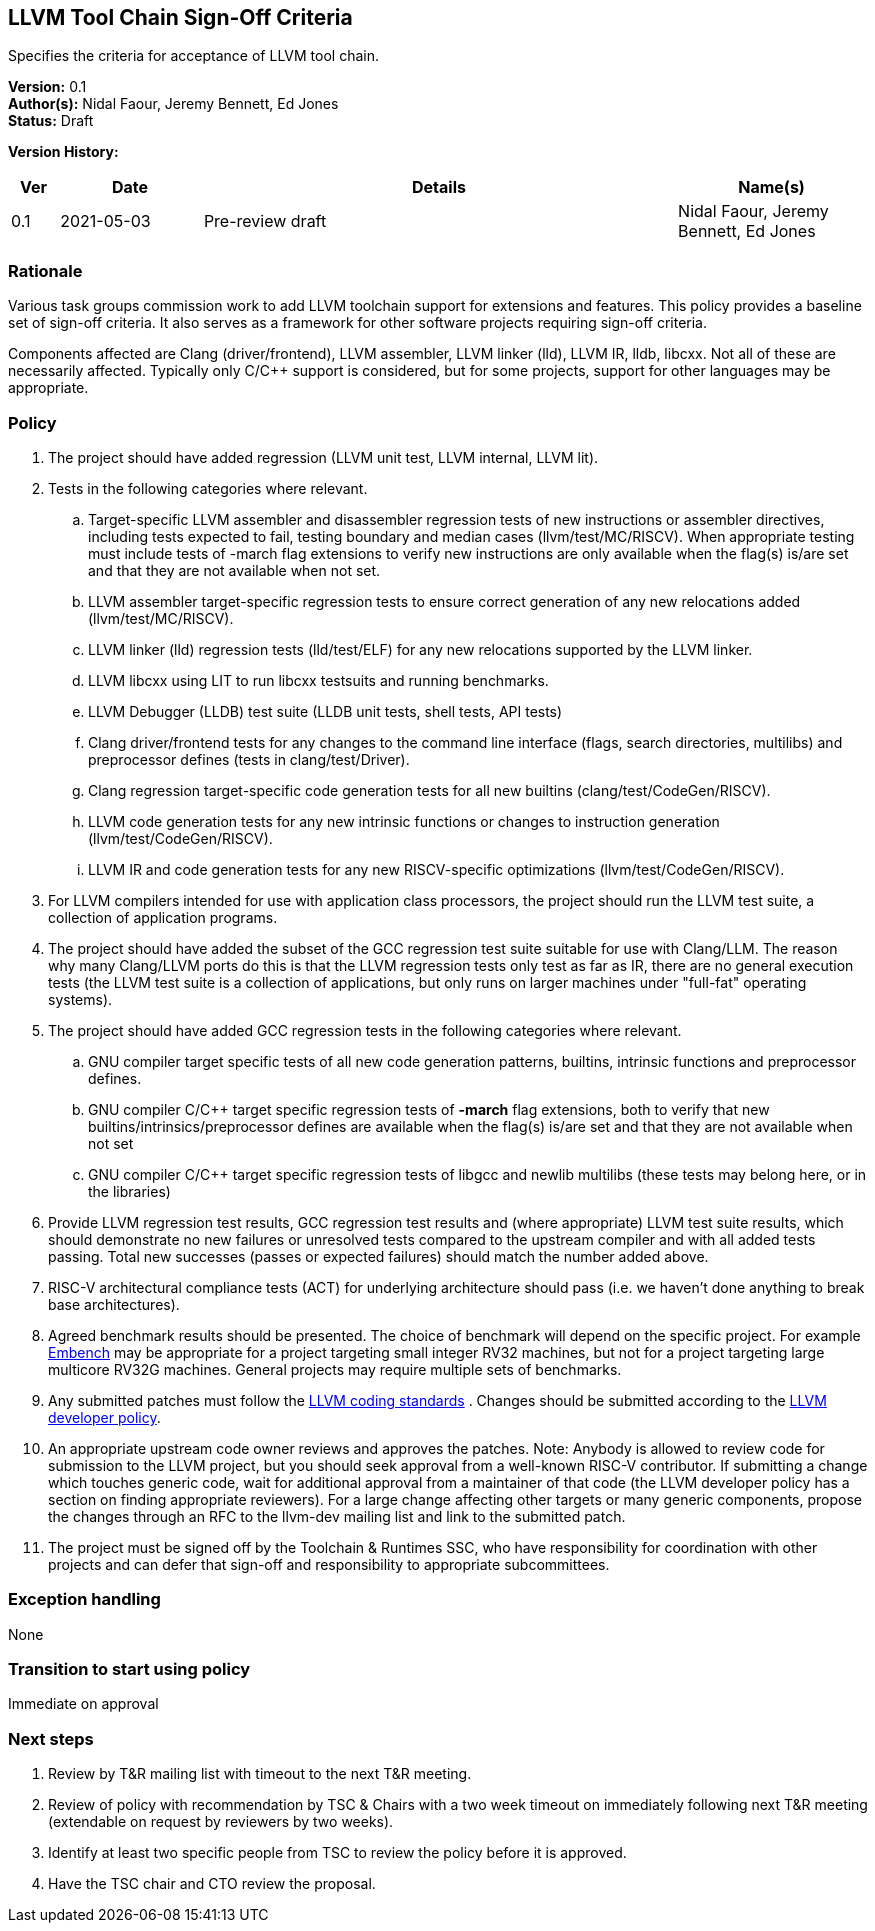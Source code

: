 [[llvm_toochain_singoff]]
== LLVM Tool Chain Sign-Off Criteria

Specifies the criteria for acceptance of LLVM tool chain.

*Version:* 0.1 +
*Author(s):* Nidal Faour, Jeremy Bennett, Ed Jones +
*Status:* Draft +

*Version History:* +
[width="100%",cols="<5%,<15%,<50%,<20%",options="header",]
|===
|Ver |Date |Details |Name(s)

|0.1 |2021-05-03 |Pre-review draft |Nidal Faour, Jeremy Bennett, Ed Jones

|===

=== Rationale

Various task groups commission work to add LLVM toolchain support for
extensions and features. This policy provides a baseline set of sign-off
criteria. It also serves as a framework for other software projects
requiring sign-off criteria.

Components affected are Clang (driver/frontend), LLVM assembler, LLVM
linker (lld), LLVM IR, lldb, libcxx. Not all of these are necessarily
affected. Typically only C/C++ support is considered, but for some
projects, support for other languages may be appropriate.

=== Policy

. The project should have added regression (LLVM unit test, LLVM
internal, LLVM lit). +
. Tests in the following categories where relevant. +
.. Target-specific LLVM assembler and disassembler regression tests of
new instructions or assembler directives, including tests expected to
fail, testing boundary and median cases (llvm/test/MC/RISCV). When
appropriate testing must include tests of -march flag extensions to
verify new instructions are only available when the flag(s) is/are set
and that they are not available when not set. +
.. LLVM assembler target-specific regression tests to ensure correct
generation of any new relocations added (llvm/test/MC/RISCV). +
.. LLVM linker (lld) regression tests (lld/test/ELF) for any new
relocations supported by the LLVM linker. +
.. LLVM libcxx using LIT to run libcxx testsuits and running
benchmarks. +
.. LLVM Debugger (LLDB) test suite (LLDB unit tests, shell tests, API
tests) +
.. Clang driver/frontend tests for any changes to the command line
interface (flags, search directories, multilibs) and preprocessor
defines (tests in clang/test/Driver). +
.. Clang regression target-specific code generation tests for all new
builtins (clang/test/CodeGen/RISCV). +
.. LLVM code generation tests for any new intrinsic functions or changes
to instruction generation (llvm/test/CodeGen/RISCV). +
.. LLVM IR and code generation tests for any new RISCV-specific
optimizations (llvm/test/CodeGen/RISCV). +
. For LLVM compilers intended for use with application class processors,
the project should run the LLVM test suite, a collection of application
programs. +
. The project should have added the subset of the GCC regression test
suite suitable for use with Clang/LLM. The reason why many Clang/LLVM
ports do this is that the LLVM regression tests only test as far as IR,
there are no general execution tests (the LLVM test suite is a
collection of applications, but only runs on larger machines under
"full-fat" operating systems). +
. The project should have added GCC regression tests in the following
categories where relevant. +
.. GNU compiler target specific tests of all new code generation
patterns, builtins, intrinsic functions and preprocessor defines. +
.. GNU compiler C/C++ target specific regression tests of *-march* flag
extensions, both to verify that new builtins/intrinsics/preprocessor
defines are available when the flag(s) is/are set and that they are not
available when not set +
.. GNU compiler C/C++ target specific regression tests of libgcc and
newlib multilibs (these tests may belong here, or in the libraries) +
. Provide LLVM regression test results, GCC regression test results and
(where appropriate) LLVM test suite results, which should demonstrate no
new failures or unresolved tests compared to the upstream compiler and
with all added tests passing. Total new successes (passes or expected
failures) should match the number added above. +
. RISC-V architectural compliance tests (ACT) for underlying
architecture should pass (i.e. we haven’t done anything to break base
architectures). +
. Agreed benchmark results should be presented. The choice of benchmark
will depend on the specific project. For example
https://www.embench.org/[Embench] may be appropriate for a project
targeting small integer RV32 machines, but not for a project targeting
large multicore RV32G machines. General projects may require multiple
sets of benchmarks. +
. Any submitted patches must follow the
https://llvm.org/docs/CodingStandards.html[LLVM coding standards] .
Changes should be submitted according to the
https://llvm.org/docs/DeveloperPolicy.html[LLVM developer policy]. +
. An appropriate upstream code owner reviews and approves the patches.
Note: Anybody is allowed to review code for submission to the LLVM
project, but you should seek approval from a well-known RISC-V
contributor. If submitting a change which touches generic code, wait for
additional approval from a maintainer of that code (the LLVM developer
policy has a section on finding appropriate reviewers). For a large
change affecting other targets or many generic components, propose the
changes through an RFC to the llvm-dev mailing list and link to the
submitted patch. +
. The project must be signed off by the Toolchain & Runtimes SSC, who
have responsibility for coordination with other projects and can defer
that sign-off and responsibility to appropriate subcommittees.

=== Exception handling +
None

=== Transition to start using policy +
Immediate on approval

=== Next steps

. Review by T&R mailing list with timeout to the next T&R meeting. +
. Review of policy with recommendation by TSC & Chairs with a two week
timeout on immediately following next T&R meeting (extendable on request
by reviewers by two weeks). +
. Identify at least two specific people from TSC to review the policy
before it is approved. +
. Have the TSC chair and CTO review the proposal.

